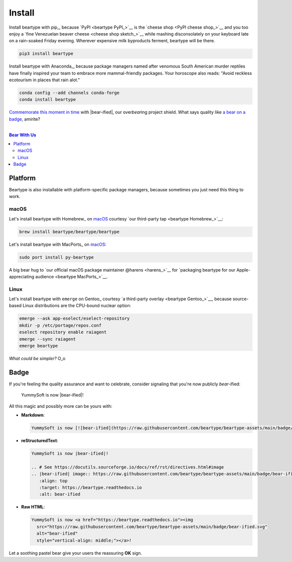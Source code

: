.. # ------------------( LICENSE                             )------------------
.. # Copyright (c) 2014-2023 Beartype authors.
.. # See "LICENSE" for further details.
.. #
.. # ------------------( SYNOPSIS                            )------------------
.. # Root reStructuredText (reST) document transitively referencing all other
.. # child reST documents for this project.

.. # ------------------( MAIN                                )------------------

#######
Install
#######

.. # FIXME: Non-ideal. Ideally, this should be fully refactored from the ground
.. # up to leverage React-style tabs implemented by the high-quality third-party 
.. # "sphinx-design" extension, available here:
.. #     https://github.com/executablebooks/sphinx-design
.. #
.. # The idea here is that rather than enumerate all instructions as an
.. # iterative series of subsections, we instead isolate each platform-specific
.. # set of instructions to its own tab. The default tab displays "pip"
.. # instructions, of course. Users are then free to switch tabs to an alternate
.. # platform listing instructions for that platform. Score one for sanity.

Install beartype with pip_, because `PyPI <beartype PyPI_>`__ is the `cheese
shop <PyPI cheese shop_>`__ and you too enjoy a `fine Venezuelan beaver cheese
<cheese shop sketch_>`__ while mashing disconsolately on your keyboard late on
a rain-soaked Friday evening. Wherever expensive milk byproducts ferment,
beartype will be there.

.. code-block:: bash

   pip3 install beartype

Install beartype with Anaconda_, because package managers named after venomous
South American murder reptiles have finally inspired your team to embrace more
mammal-friendly packages. Your horoscope also reads: "Avoid reckless ecotourism
in places that rain alot."

.. code-block:: bash

   conda config --add channels conda-forge
   conda install beartype

`Commemorate this moment in time <Badge_>`__ with |bear-ified|, our
over\ *bear*\ ing project shield. What says quality like `a bear on a badge
<Badge_>`__, amirite?

.. # ------------------( TABLES OF CONTENTS                  )------------------
.. # Project-wide tables of contents (TOCs). See also official documentation on
.. # the Sphinx-specific "toctree::" directive:
.. #     https://www.sphinx-doc.org/en/master/usage/restructuredtext/directives.html#directive-toctree

|

.. # Table of contents, excluding the above document heading. While the
.. # official reStructuredText documentation suggests that a language-specific
.. # heading will automatically prepend this table, this does *NOT* appear to
.. # be the case. Instead, this heading must be explicitly declared.

.. contents:: **Bear With Us**
   :local:

********
Platform
********

Beartype is also installable with platform-specific package managers, because
sometimes you just need this thing to work.

macOS
#####

Let's install beartype with Homebrew_ on macOS_ courtesy `our third-party
tap <beartype Homebrew_>`__:

.. code-block:: bash

   brew install beartype/beartype/beartype

Let's install beartype with MacPorts_ on macOS_:

.. code-block:: bash

   sudo port install py-beartype

A big bear hug to `our official macOS package maintainer @harens <harens_>`__
for `packaging beartype for our Apple-appreciating audience <beartype
MacPorts_>`__.

Linux
#####

Let's install beartype with ``emerge`` on Gentoo_ courtesy `a third-party
overlay <beartype Gentoo_>`__, because source-based Linux distributions are the
CPU-bound nuclear option:

.. code-block:: bash

   emerge --ask app-eselect/eselect-repository
   mkdir -p /etc/portage/repos.conf
   eselect repository enable raiagent
   emerge --sync raiagent
   emerge beartype

*What could be simpler?* O_o

*****
Badge
*****

If you're feeling the quality assurance and want to celebrate, consider
signaling that you're now publicly *bear-*\ ified:

  YummySoft is now |bear-ified|!

All this magic and possibly more can be yours with:

* **Markdown**:

  .. code-block:: md

     YummySoft is now [![bear-ified](https://raw.githubusercontent.com/beartype/beartype-assets/main/badge/bear-ified.svg)](https://beartype.readthedocs.io)!

* **reStructuredText**:

  .. code-block:: rst

     YummySoft is now |bear-ified|!

     .. # See https://docutils.sourceforge.io/docs/ref/rst/directives.html#image
     .. |bear-ified| image:: https://raw.githubusercontent.com/beartype/beartype-assets/main/badge/bear-ified.svg
        :align: top
        :target: https://beartype.readthedocs.io
        :alt: bear-ified

* **Raw HTML**:

  .. code-block:: html

     YummySoft is now <a href="https://beartype.readthedocs.io"><img
       src="https://raw.githubusercontent.com/beartype/beartype-assets/main/badge/bear-ified.svg"
       alt="bear-ified"
       style="vertical-align: middle;"></a>!

Let a soothing pastel bear give your users the reassuring **OK** sign.

